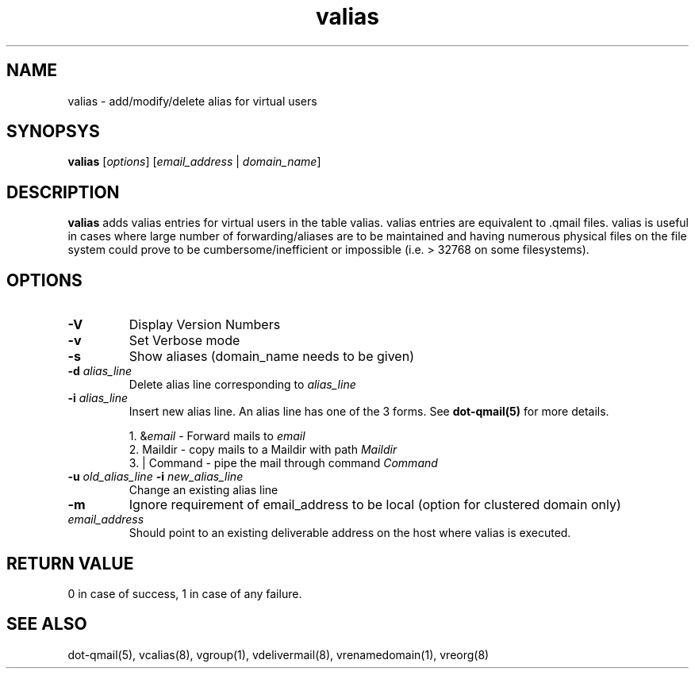 .LL 8i
.TH valias 1
.SH NAME
valias \- add/modify/delete alias for virtual users

.SH SYNOPSYS
\fBvalias\fR [\fIoptions\fR] [\fIemail_address\fR | \fIdomain_name\fR]

.SH DESCRIPTION
.PP
\fBvalias\fR adds valias entries for virtual users in the table valias. valias entries are
equivalent to .qmail files. valias is useful in cases where large number of forwarding/aliases
are to be maintained and having numerous physical files on the file system could prove to be
cumbersome/inefficient or impossible (i.e. > 32768 on some filesystems).

.SH OPTIONS
.PP
.TP
\fB\-V\fR
Display Version Numbers
.TP
\fB\-v\fR
Set Verbose mode
.TP
\fB\-s\fR
Show aliases (domain_name needs to be given)
.TP
\fB\-d\fR \fIalias_line\fR
Delete alias line corresponding to \fIalias_line\fR
.TP
\fB\-i\fR \fIalias_line\fR
Insert new alias line. An alias line has one of the 3 forms. See \fBdot-qmail(5)\fR for more details.

.EX
 1. &\fIemail\fR       - Forward mails to \fIemail\fR
 2. Maildir      - copy mails to a Maildir with path \fIMaildir\fR
 3. | Command    - pipe the mail through command \fICommand\fR
.EE
.TP
\fB\-u\fR \fIold_alias_line\fR \fB\-i\fR \fInew_alias_line\fR
Change an existing alias line
.TP
\fB\-m\fR
Ignore requirement of email_address to be local (option for clustered domain only)
.TP
\fIemail_address\fR
Should point to an existing deliverable address on the host where valias is executed.

.SH RETURN VALUE
0 in   case of success, 1 in case of any failure.

.SH "SEE ALSO"
dot-qmail(5), vcalias(8), vgroup(1), vdelivermail(8), vrenamedomain(1), vreorg(8)
